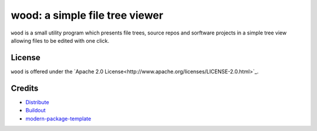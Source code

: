 wood: a simple file tree viewer
===============================

``wood`` is a small utility program which presents file trees, source repos and
sorftware projects in a simple tree view allowing files to be edited with one
click.

License
-------

``wood`` is offered under the `Apache 2.0
License<http://www.apache.org/licenses/LICENSE-2.0.html>`_.

Credits
-------

- `Distribute`_
- `Buildout`_
- `modern-package-template`_

.. _Buildout: http://www.buildout.org/
.. _Distribute: http://pypi.python.org/pypi/distribute
.. _`modern-package-template`: http://pypi.python.org/pypi/modern-package-template
